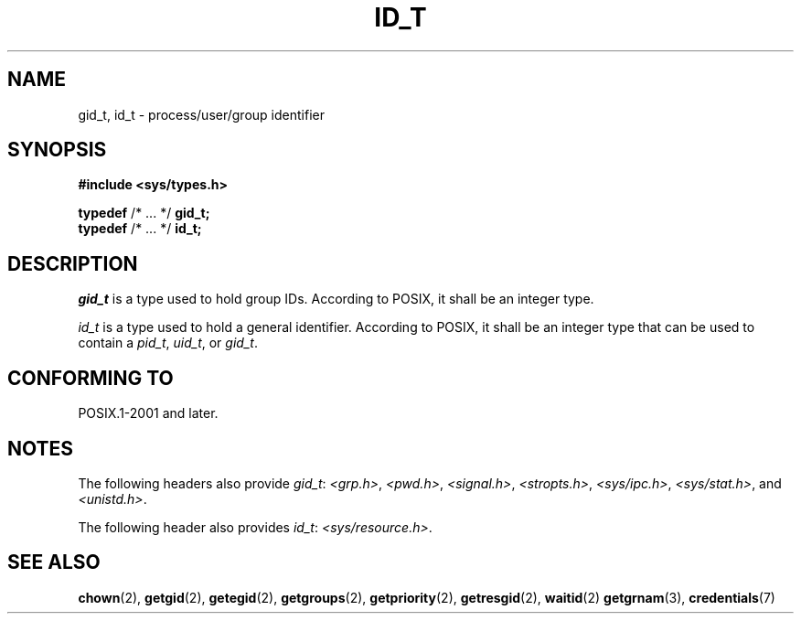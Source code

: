 .TH ID_T 3 2021-11-02 Linux "Linux Programmer's Manual"
.SH NAME
gid_t, id_t \- process/user/group identifier
.SH SYNOPSIS
.nf
.B #include <sys/types.h>
.PP
.BR typedef " /* ... */ " gid_t;
.BR typedef " /* ... */ " id_t;
.fi
.SH DESCRIPTION
.I gid_t
is a type used to hold group IDs.
According to POSIX,
it shall be an integer type.
.PP
.I id_t
is a type used to hold a general identifier.
According to POSIX,
it shall be an integer type that can be used to contain a
.IR pid_t ,
.IR uid_t ,
or
.IR gid_t .
.SH CONFORMING TO
POSIX.1-2001 and later.
.SH NOTES
The following headers also provide
.IR gid_t :
.IR <grp.h> ,
.IR <pwd.h> ,
.IR <signal.h> ,
.IR <stropts.h> ,
.IR <sys/ipc.h> ,
.IR <sys/stat.h> ,
and
.IR <unistd.h> .
.PP
The following header also provides
.IR id_t :
.IR <sys/resource.h> .
.SH SEE ALSO
.BR chown (2),
.BR getgid (2),
.BR getegid (2),
.BR getgroups (2),
.BR getpriority (2),
.BR getresgid (2),
.BR waitid (2)
.BR getgrnam (3),
.BR credentials (7)
